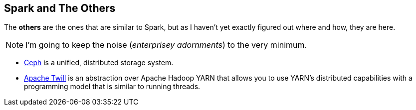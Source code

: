 == Spark and The Others

The *others* are the ones that are similar to Spark, but as I haven't yet exactly figured out where and how, they are here.

NOTE: I'm going to keep the noise (_enterprisey adornments_) to the very minimum.

* http://ceph.com/[Ceph] is a unified, distributed storage system.
* http://twill.incubator.apache.org/[Apache Twill] is an abstraction over Apache Hadoop YARN that allows you to use YARN’s distributed capabilities with a programming model that is similar to running threads.
